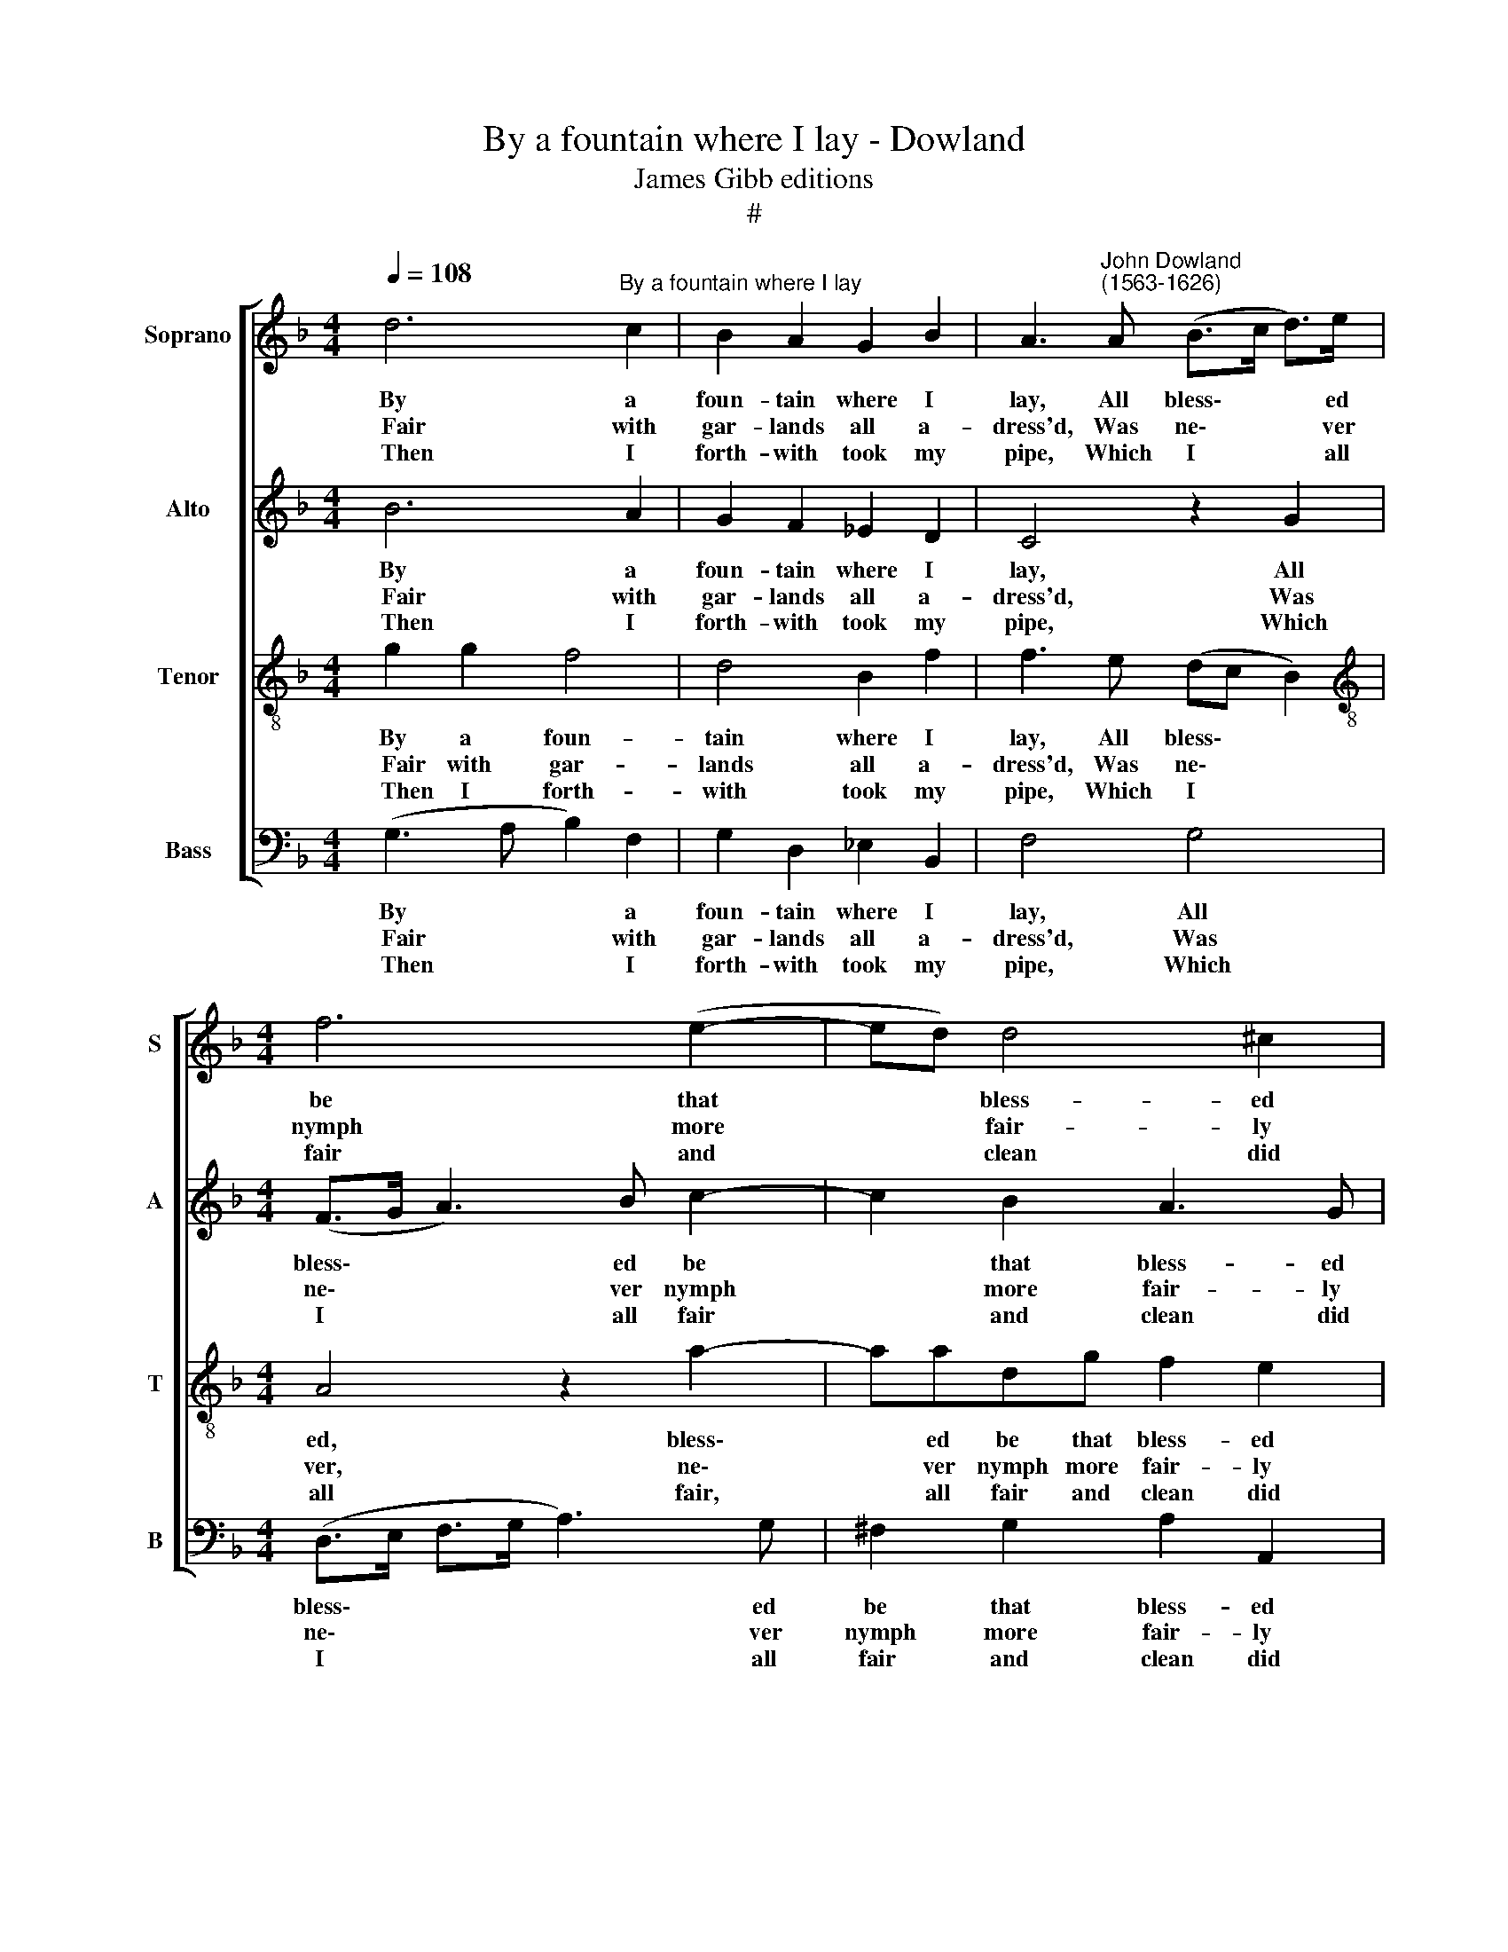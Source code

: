 X:1
T:By a fountain where I lay - Dowland
T:James Gibb editions
T:#
%%score [ 1 2 3 4 ]
L:1/8
Q:1/4=108
M:4/4
K:F
V:1 treble nm="Soprano" snm="S"
V:2 treble nm="Alto" snm="A"
V:3 treble-8 nm="Tenor" snm="T"
V:4 bass nm="Bass" snm="B"
V:1
 d6"^By a fountain where I lay" c2 | B2 A2 G2 B2 | A3"^John Dowland\n(1563-1626)" A (B>c d>)e | %3
w: ~By a|foun- tain where I|lay, All bless\- * * ed|
w: ~~~Fair with|gar- lands all a-|dress'd, Was ne\- * * ver|
w: ~~~~Then I|forth- with took my|pipe, Which I * * all|
[M:4/4] f6 (e2- | ed) d4 ^c2 | d8 | d6 c2 | B2 A2 G2 B2 | A3 A (B>c d>)e | f6 (e2- | ed) d4 ^c2 | %11
w: be that|* * bless- ed|day,|By the|glimm'r- ing of the|sun, O ne\- * * ver|be her|* * shin- ing|
w: nymph more|* * fair- ly|bless'd,|Bless- ed|in the high'st de-|gree, So may * * she|e- ver|* * bless- ed|
w: fair and|* * clean did|wipe,|And up-|on a heav'n- ly|ground, All in * * the|grace of|* * beau- ty|
 d8 |: dd d2 d2 e2 | f8 | c2 cc c2 c2 | d8 | dd d2 cc c2 | cccc BB B2 | A2 (^FG) A2 B2 | A6 A2 | %20
w: done,|When I might see a-|lone|My true love's fair- est|one,|Love's dear light, Love's clear sight|No world's eyes can clear- er see|A fair- er sight none,|none can|
w: be,|Came to this foun- tain|near,|With such a smil- ing|cheer.|Such a face, Such a grace,|Hap- py, hap- py eyes that see|Such a * heav'n- ly|sight as|
w: found,|Play- ed this round- e-|lay,|Wel- come, fair queen of|May,|Sing, sweet air, Wel- come fair,|Wel- come be the shep- herd's queen,|The glo\- * ry of|all our|
 !fermata!G8 :| %21
w: be.|
w: she.|
w: green.|
V:2
 B6 A2 | G2 F2 _E2 D2 | C4 z2 G2 |[M:4/4] (F>G A3) B c2- | c2 B2 A3 G | ^F8 | B6 A2 | %7
w: ~By a|foun- tain where I|lay, All|bless\- * * ed be|* that bless- ed|day,|By the|
w: ~~~Fair with|gar- lands all a-|dress'd, Was|ne\- * * ver nymph|* more fair- ly|bless'd,|Bless- ed|
w: ~~~~Then I|forth- with took my|pipe, Which|I * * all fair|* and clean did|wipe,|And up-|
 G2 F2 _E2 D2 | C4 z2 G2 | (F>G A3) B c2- | c2 B2 A3 G | ^F8 |: GG G2 G2 G2 | A8 | A2 GF E2 F2 | %15
w: glimm'r- ing of the|sun, O|ne\- * * ver be|* her shin- ing|done,|When I might see a-|lone|My true love's fair- est|
w: in the high'st de-|gree, So|may * * she e\-|* ver bless- ed|be,|Came to this foun- tain|near,|With such a smil- ing|
w: on a heav'n- ly|ground, All|in * * the grace|* of beau- ty|found,|Play- ed this round- e-|lay,|Wel- come, fair queen of|
 F8 | BB B2 AA A2 | GAGG GGGG | (^FF) D2 z A,DE | (^FF) G4 F2 | !fermata!G8 :| %21
w: one,|Love's dear light, Love's clear sight|No world's eyes can clear- er see A|fair- er sight, a fair- er|sight none, none can|be.|
w: cheer.|Such a face, Such a grace,|Hap- py, hap- py eyes that see A|heav'n- ly sight, see such a|heav'n- ly sight as|she.|
w: May,|Sing, sweet air, Wel- come fair,|Wel- come be the shep- herd's queen, The|glo\- * ry, the glo- ry|of * all our|green.|
V:3
 g2 g2 f4 | d4 B2 f2 | f3 e (dc B2) |[M:4/4][K:treble-8] A4 z2 a2- | aadg f2 e2 | d8 | g2 g2 f4 | %7
w: ~By a foun-|tain where I|lay, All bless\- * *|ed, bless\-|* ed be that bless- ed|day,|By the glimm'r-|
w: ~~~Fair with gar-|lands all a-|dress'd, Was ne\- * *|ver, ne\-|* ver nymph more fair- ly|bless'd,|Bless- ed in|
w: ~~~~Then I forth-|with took my|pipe, Which I * *|all fair,|* all fair and clean did|wipe,|And up- on|
 d4 B2 f2 | f3 e (dc B2) | A4 z2 a2- | aadg f2 e2 | d8 |: BB B2 B2 c2 | c8 | c2 GA G2 A2 | B8 | %16
w: ing of the|sun, O ne\- * *|ver, ne\-|* ver be her shin- ing|done,|When I might see a-|lone|My true love's fair- est|one,|
w: the high'st de-|gree, So may * *|she, may|* she e- ver bless- ed|be,|Came to this foun- tain|near,|With such a smil- ing|cheer.|
w: a heav'n- ly|ground, All in * *|the grace,|* the grace of beau- ty|found,|Play- ed this round- e-|lay,|Wel- come, fair queen of|May,|
 ff f2 ff c2 | efce dd d2 | d d2 c AcBc | d6 (dd) | !fermata!d8 :| %21
w: Love's dear light, Love's clear sight|No world's eyes can clear- er see,|A fair- er sight, a fair- er|sight none can|be.|
w: Such a face, Such a grace,|Hap- py, hap- py eyes that see|Such a sight, such a heav'n- ly|sight as *|she.|
w: Sing, sweet air, Wel- come fair,|Wel- come be the shep- herd's queen,|The glo- ry of, the glo- ry|of all our|green.|
V:4
 (G,3 A, B,2) F,2 | G,2 D,2 _E,2 B,,2 | F,4 G,4 |[M:4/4] (D,>E, F,>G, A,3) G, | ^F,2 G,2 A,2 A,,2 | %5
w: ~By * * a|foun- tain where I|lay, All|bless\- * * * * ed|be that bless- ed|
w: ~~~Fair * * with|gar- lands all a-|dress'd, Was|ne\- * * * * ver|nymph more fair- ly|
w: ~~~~Then * * I|forth- with took my|pipe, Which|I * * * * all|fair and clean did|
 D,8 | (G,3 A, B,2) F,2 | G,2 D,2 _E,2 B,,2 | F,4 G,4 | (D,>E, F,>G, A,3) G, | ^F,2 G,2 A,2 A,,2 | %11
w: day,|By * * the|glimm'r- ing of the|sun, O|ne\- * * * * ver|be that shin- ing|
w: bless'd,|Bless\- * * ed|in the high'st de-|gree, So|may * * * * she|e- ver bless- ed|
w: wipe,|And * * up-|on a heav'n- ly|ground, All|in * * * * the|grace of beau- ty|
 D,8 |: G,G, G,2 G,2 C,2 | F,8 | F,2 E,F, C,2 F,2 | B,,8 | B,,B,, B,,2 F,F, F,2 | %17
w: done,|When I might see a-|lone|My true love's fair- est|one,|Love's dear light, Love's clear sight|
w: be,|Came to this foun- tain|near,|With such a smil- ing|cheer.|Such a face, Such a grace,|
w: found,|Play- ed this round- e-|lay,|Wel- come, fair queen of|May,|Sing, sweet air, Wel- come fair,|
 C,F,E,C, G,G,, G,,2 | D,2 (D,E,) ^F,2 G,2 | D,6 D,2 | !fermata!G,,8 :| %21
w: No world's eyes can clear- er see|A fair- er sight none,|none can|be.|
w: Hap- py, hap- py eyes that see|Such a * heav'n- ly|sight as|she.|
w: Wel- come be the shep- herd's queen,|The glo\- * ry of|all our|green.|

